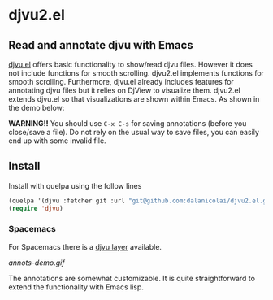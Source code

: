 * djvu2.el
** Read and annotate djvu with Emacs
   
[[https://elpa.gnu.org/packages/djvu.html][djvu.el]] offers basic functionality to show/read djvu files. However it does not
include functions for smooth scrolling. djvu2.el implements functions for smooth
scrolling. Furthermore, djvu.el already includes features for annotating djvu
files but it relies on DjView to visualize them. djvu2.el extends djvu.el so
that visualizations are shown within Emacs. As shown in the demo below:

*WARNING!!* You should use =C-x C-s= for saving annotations (before you close/save a
 file). Do not rely on the usual way to save files, you can easily end up with
 some invalid file.
 
** Install
   Install with quelpa using the follow lines
  #+begin_src emacs-lisp
    (quelpa '(djvu :fetcher git :url "git@github.com:dalanicolai/djvu2.el.git"))
    (require 'djvu)
  #+end_src 

*** Spacemacs
   For Spacemacs there is a [[https://github.com/dalanicolai/djvu-layer][djvu layer]] available.
   
#+CAPTION: Screencast created with [[https://github.com/phw/peek][Peek]]
[[annots-demo.gif]]

The annotations are somewhat customizable. It is quite straightforward to extend
the functionality with Emacs lisp.
